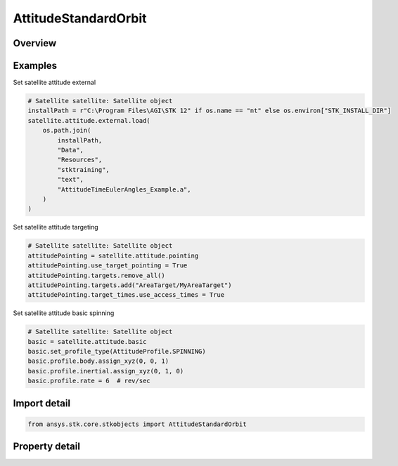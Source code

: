 AttitudeStandardOrbit
=====================

.. py:class:: ansys.stk.core.stkobjects.AttitudeStandardOrbit

   Bases: :py:class:`~ansys.stk.core.stkobjects.IVehicleAttitudeStandard`, :py:class:`~ansys.stk.core.stkobjects.IVehicleAttitude`

   Standard attitude profile for satellite.

.. py:currentmodule:: AttitudeStandardOrbit

Overview
--------

.. tab-set::

    .. tab-item:: Properties

        .. list-table::
            :header-rows: 0
            :widths: auto

            * - :py:attr:`~ansys.stk.core.stkobjects.AttitudeStandardOrbit.basic`
              - Get the basic attitude properties.
            * - :py:attr:`~ansys.stk.core.stkobjects.AttitudeStandardOrbit.pointing`
              - Get the target pointing attitude properties.
            * - :py:attr:`~ansys.stk.core.stkobjects.AttitudeStandardOrbit.external`
              - Get the precomputed (external) attitude properties.
            * - :py:attr:`~ansys.stk.core.stkobjects.AttitudeStandardOrbit.integrated_attitude`
              - Return a reference to the Integrated Attitude Tool.



Examples
--------

Set satellite attitude external

.. code-block:: python

    # Satellite satellite: Satellite object
    installPath = r"C:\Program Files\AGI\STK 12" if os.name == "nt" else os.environ["STK_INSTALL_DIR"]
    satellite.attitude.external.load(
        os.path.join(
            installPath,
            "Data",
            "Resources",
            "stktraining",
            "text",
            "AttitudeTimeEulerAngles_Example.a",
        )
    )


Set satellite attitude targeting

.. code-block:: python

    # Satellite satellite: Satellite object
    attitudePointing = satellite.attitude.pointing
    attitudePointing.use_target_pointing = True
    attitudePointing.targets.remove_all()
    attitudePointing.targets.add("AreaTarget/MyAreaTarget")
    attitudePointing.target_times.use_access_times = True


Set satellite attitude basic spinning

.. code-block:: python

    # Satellite satellite: Satellite object
    basic = satellite.attitude.basic
    basic.set_profile_type(AttitudeProfile.SPINNING)
    basic.profile.body.assign_xyz(0, 0, 1)
    basic.profile.inertial.assign_xyz(0, 1, 0)
    basic.profile.rate = 6  # rev/sec


Import detail
-------------

.. code-block:: python

    from ansys.stk.core.stkobjects import AttitudeStandardOrbit


Property detail
---------------

.. py:property:: basic
    :canonical: ansys.stk.core.stkobjects.AttitudeStandardOrbit.basic
    :type: AttitudeStandardBasic

    Get the basic attitude properties.

.. py:property:: pointing
    :canonical: ansys.stk.core.stkobjects.AttitudeStandardOrbit.pointing
    :type: VehicleAttitudePointing

    Get the target pointing attitude properties.

.. py:property:: external
    :canonical: ansys.stk.core.stkobjects.AttitudeStandardOrbit.external
    :type: VehicleAttitudeExternal

    Get the precomputed (external) attitude properties.

.. py:property:: integrated_attitude
    :canonical: ansys.stk.core.stkobjects.AttitudeStandardOrbit.integrated_attitude
    :type: VehicleIntegratedAttitude

    Return a reference to the Integrated Attitude Tool.


